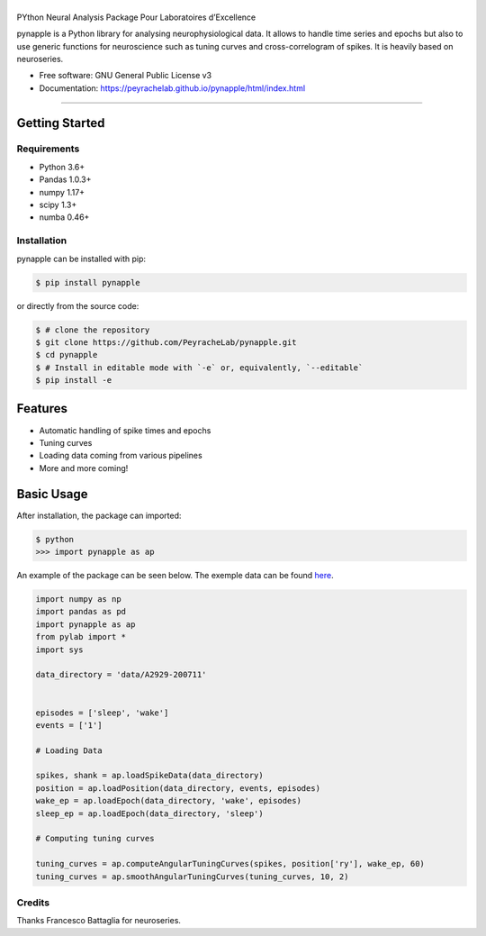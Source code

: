 ========
|pic1|
========

.. |pic1| image:: pynapple_logo.png
   :width: 80%


.. image:: https://img.shields.io/pypi/v/pynapple.svg
        :target: https://pypi.python.org/pypi/pynapple

.. image:: https://img.shields.io/travis/gviejo/pynapple.svg
        :target: https://travis-ci.com/gviejo/pynapple


PYthon Neural Analysis Package Pour Laboratoires d’Excellence

pynapple is a Python library for analysing neurophysiological data. It allows to handle time series and epochs but also to use generic functions for neuroscience such as tuning curves and cross-correlogram of spikes. It is heavily based on neuroseries.



* Free software: GNU General Public License v3
* Documentation: https://peyrachelab.github.io/pynapple/html/index.html

----------------------------

Getting Started
===============

Requirements
------------

* Python 3.6+
* Pandas 1.0.3+
* numpy 1.17+
* scipy 1.3+
* numba 0.46+

Installation
------------

pynapple can be installed with pip:

.. code-block:: shell

    $ pip install pynapple

or directly from the source code:

.. code-block:: shell

    $ # clone the repository
    $ git clone https://github.com/PeyracheLab/pynapple.git
    $ cd pynapple
    $ # Install in editable mode with `-e` or, equivalently, `--editable`
    $ pip install -e


Features
========

* Automatic handling of spike times and epochs
* Tuning curves
* Loading data coming from various pipelines
* More and more coming!

Basic Usage
===========


After installation, the package can imported:

.. code-block:: shell

    $ python
    >>> import pynapple as ap

An example of the package can be seen below. The exemple data can be found `here <https://www.dropbox.com/s/1kc0ulz7yudd9ru/A2929-200711.tar.gz?dl=1>`_.
    
.. code-block:: python

    import numpy as np
    import pandas as pd
    import pynapple as ap
    from pylab import *
    import sys
    
    data_directory = 'data/A2929-200711'
    
    
    episodes = ['sleep', 'wake']
    events = ['1']
    
    # Loading Data
    
    spikes, shank = ap.loadSpikeData(data_directory)
    position = ap.loadPosition(data_directory, events, episodes)
    wake_ep = ap.loadEpoch(data_directory, 'wake', episodes)
    sleep_ep = ap.loadEpoch(data_directory, 'sleep')					
    
    # Computing tuning curves
    
    tuning_curves = ap.computeAngularTuningCurves(spikes, position['ry'], wake_ep, 60)
    tuning_curves = ap.smoothAngularTuningCurves(tuning_curves, 10, 2)





Credits
-------
Thanks Francesco Battaglia for neuroseries.
